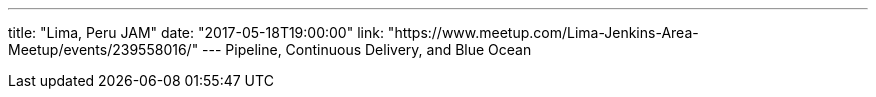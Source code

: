 ---
title: "Lima, Peru JAM"
date: "2017-05-18T19:00:00"
link: "https://www.meetup.com/Lima-Jenkins-Area-Meetup/events/239558016/"
---
Pipeline, Continuous Delivery, and Blue Ocean
